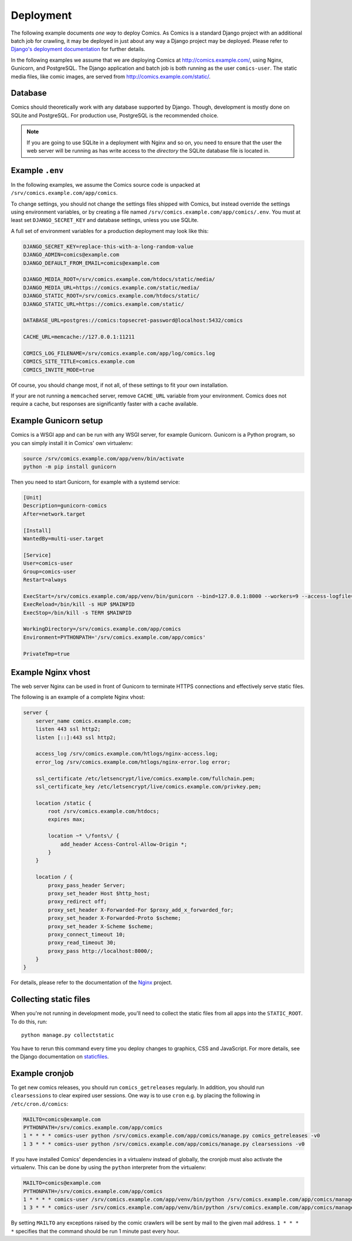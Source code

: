 **********
Deployment
**********

The following example documents *one way* to deploy Comics. As Comics is a
standard Django project with an additional batch job for crawling, it may be
deployed in just about any way a Django project may be deployed. Please refer
to `Django's deployment documentation
<https://docs.djangoproject.com/en/dev/howto/deployment/>`_ for further
details.

In the following examples we assume that we are deploying Comics at
http://comics.example.com/, using Nginx, Gunicorn, and PostgreSQL. The Django
application and batch job is both running as the user ``comics-user``. The
static media files, like comic images, are served from
http://comics.example.com/static/.


Database
========

Comics should theoretically work with any database supported by Django.
Though, development is mostly done on SQLite and PostgreSQL. For production
use, PostgreSQL is the recommended choice.

.. note::

    If you are going to use SQLite in a deployment with Nginx and so on, you
    need to ensure that the user the web server will be running as has write
    access to the *directory* the SQLite database file is located in.


Example ``.env``
================

In the following examples, we assume the Comics source code is unpacked at
``/srv/comics.example.com/app/comics``.

To change settings, you should not change the settings files shipped with
Comics, but instead override the settings using environment variables, or by
creating a file named ``/srv/comics.example.com/app/comics/.env``. You must
at least set ``DJANGO_SECRET_KEY`` and database settings, unless you use
SQLite.

A full set of environment variables for a production deployment may look like
this:

.. code-block:: text

    DJANGO_SECRET_KEY=replace-this-with-a-long-random-value
    DJANGO_ADMIN=comics@example.com
    DJANGO_DEFAULT_FROM_EMAIL=comics@example.com

    DJANGO_MEDIA_ROOT=/srv/comics.example.com/htdocs/static/media/
    DJANGO_MEDIA_URL=https://comics.example.com/static/media/
    DJANGO_STATIC_ROOT=/srv/comics.example.com/htdocs/static/
    DJANGO_STATIC_URL=https://comics.example.com/static/

    DATABASE_URL=postgres://comics:topsecret-password@localhost:5432/comics

    CACHE_URL=memcache://127.0.0.1:11211

    COMICS_LOG_FILENAME=/srv/comics.example.com/app/log/comics.log
    COMICS_SITE_TITLE=comics.example.com
    COMICS_INVITE_MODE=true

Of course, you should change most, if not all, of these settings to fit your own
installation.

If your are not running a ``memcached`` server, remove ``CACHE_URL`` variable
from your environment. Comics does not require a cache, but responses are
significantly faster with a cache available.


Example Gunicorn setup
======================

Comics is a WSGI app and can be run with any WSGI server, for example
Gunicorn. Gunicorn is a Python program, so you can simply install it in
Comics' own virtualenv:

.. code-block:: sh

    source /srv/comics.example.com/app/venv/bin/activate
    python -m pip install gunicorn

Then you need to start Gunicorn, for example with a systemd service:

.. code-block:: ini

    [Unit]
    Description=gunicorn-comics
    After=network.target

    [Install]
    WantedBy=multi-user.target

    [Service]
    User=comics-user
    Group=comics-user
    Restart=always

    ExecStart=/srv/comics.example.com/app/venv/bin/gunicorn --bind=127.0.0.1:8000 --workers=9 --access-logfile=/srv/comics.example.com/htlogs/gunicorn-access.log --error-logfile=/srv/comics.example.com/htlogs/gunicorn-error.log comics.wsgi
    ExecReload=/bin/kill -s HUP $MAINPID
    ExecStop=/bin/kill -s TERM $MAINPID

    WorkingDirectory=/srv/comics.example.com/app/comics
    Environment=PYTHONPATH='/srv/comics.example.com/app/comics'

    PrivateTmp=true


Example Nginx vhost
===================

The web server Nginx can be used in front of Gunicorn to terminate HTTPS
connections and effectively serve static files.

The following is an example of a complete Nginx vhost:

.. code-block:: nginx

    server {
        server_name comics.example.com;
        listen 443 ssl http2;
        listen [::]:443 ssl http2;

        access_log /srv/comics.example.com/htlogs/nginx-access.log;
        error_log /srv/comics.example.com/htlogs/nginx-error.log error;

        ssl_certificate /etc/letsencrypt/live/comics.example.com/fullchain.pem;
        ssl_certificate_key /etc/letsencrypt/live/comics.example.com/privkey.pem;

        location /static {
            root /srv/comics.example.com/htdocs;
            expires max;

            location ~* \/fonts\/ {
                add_header Access-Control-Allow-Origin *;
            }
        }

        location / {
            proxy_pass_header Server;
            proxy_set_header Host $http_host;
            proxy_redirect off;
            proxy_set_header X-Forwarded-For $proxy_add_x_forwarded_for;
            proxy_set_header X-Forwarded-Proto $scheme;
            proxy_set_header X-Scheme $scheme;
            proxy_connect_timeout 10;
            proxy_read_timeout 30;
            proxy_pass http://localhost:8000/;
        }
    }

For details, please refer to the documentation of the `Nginx
<http://nginx.org/en/docs/>`_ project.


.. _collecting-static-files:

Collecting static files
=======================

When you're not running in development mode, you'll need to collect the static
files from all apps into the ``STATIC_ROOT``. To do this, run::

    python manage.py collectstatic

You have to rerun this command every time you deploy changes to graphics, CSS
and JavaScript. For more details, see the Django documentation on `staticfiles
<https://docs.djangoproject.com/en/1.11/howto/static-files/>`_.


Example cronjob
===============

To get new comics releases, you should run ``comics_getreleases`` regularly. In
addition, you should run ``clearsessions`` to clear expired user sessions.
One way is to use ``cron`` e.g. by placing the following in
``/etc/cron.d/comics``:

.. code-block:: sh

    MAILTO=comics@example.com
    PYTHONPATH=/srv/comics.example.com/app/comics
    1 * * * * comics-user python /srv/comics.example.com/app/comics/manage.py comics_getreleases -v0
    1 3 * * * comics-user python /srv/comics.example.com/app/comics/manage.py clearsessions -v0

If you have installed Comics' dependencies in a virtualenv instead of
globally, the cronjob must also activate the virtualenv. This can be done by
using the ``python`` interpreter from the virtualenv:

.. code-block:: sh

    MAILTO=comics@example.com
    PYTHONPATH=/srv/comics.example.com/app/comics
    1 * * * * comics-user /srv/comics.example.com/app/venv/bin/python /srv/comics.example.com/app/comics/manage.py comics_getreleases -v0
    1 3 * * * comics-user /srv/comics.example.com/app/venv/bin/python /srv/comics.example.com/app/comics/manage.py clearsessions -v0

By setting ``MAILTO`` any exceptions raised by the comic crawlers will be sent
by mail to the given mail address. ``1 * * * *`` specifies that the command
should be run 1 minute past every hour.
